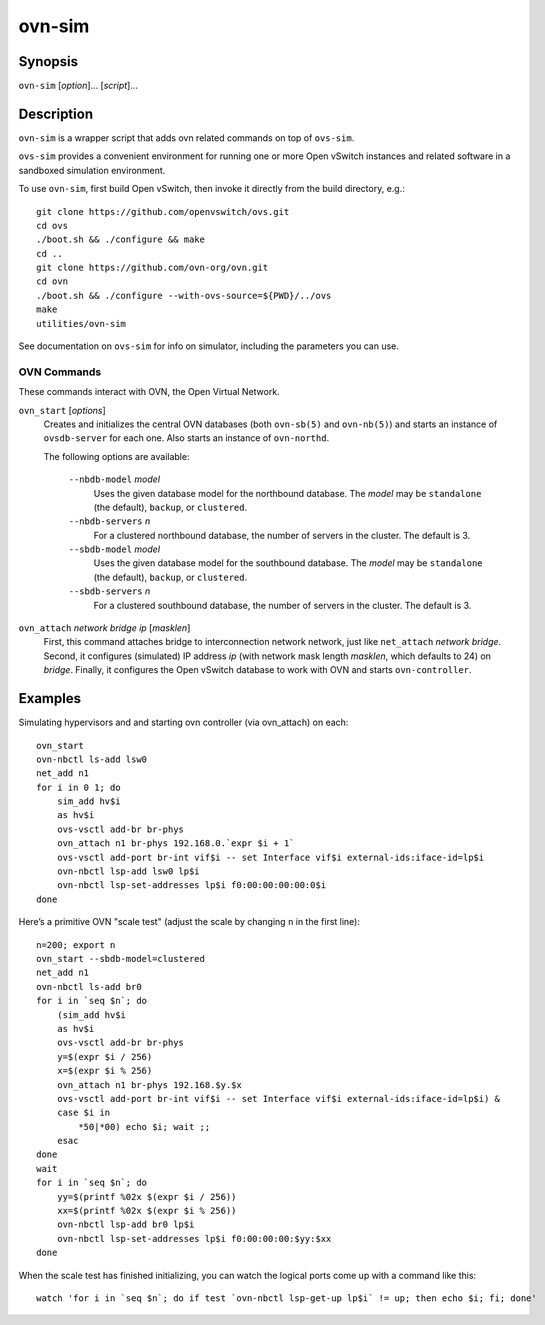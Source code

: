 =======
ovn-sim
=======

Synopsis
========

``ovn-sim`` [*option*]... [*script*]...

Description
===========

``ovn-sim`` is a wrapper script that adds ovn related commands on
top of ``ovs-sim``.

``ovs-sim`` provides a convenient environment for running one or more Open
vSwitch instances and related software in a sandboxed simulation environment.

To use ``ovn-sim``, first build Open vSwitch, then invoke it directly from the
build directory, e.g.::

    git clone https://github.com/openvswitch/ovs.git
    cd ovs
    ./boot.sh && ./configure && make
    cd ..
    git clone https://github.com/ovn-org/ovn.git
    cd ovn
    ./boot.sh && ./configure --with-ovs-source=${PWD}/../ovs
    make
    utilities/ovn-sim

See documentation on ``ovs-sim`` for info on simulator, including the
parameters you can use.

OVN Commands
------------

These commands interact with OVN, the Open Virtual Network.

``ovn_start`` [*options*]
    Creates and initializes the central OVN databases (both
    ``ovn-sb(5)`` and ``ovn-nb(5)``) and starts an instance of
    ``ovsdb-server`` for each one.  Also starts an instance of
    ``ovn-northd``.

    The following options are available:

       ``--nbdb-model`` *model*
           Uses the given database model for the northbound database.
           The *model* may be ``standalone`` (the default), ``backup``,
           or ``clustered``.

       ``--nbdb-servers`` *n*
           For a clustered northbound database, the number of servers in
           the cluster.  The default is 3.

       ``--sbdb-model`` *model*
           Uses the given database model for the southbound database.
           The *model* may be ``standalone`` (the default), ``backup``,
           or ``clustered``.

       ``--sbdb-servers`` *n*
           For a clustered southbound database, the number of servers in
           the cluster.  The default is 3.

``ovn_attach`` *network* *bridge* *ip* [*masklen*]
    First, this command attaches bridge to interconnection network
    network, just like ``net_attach`` *network* *bridge*.  Second, it
    configures (simulated) IP address *ip* (with network mask length
    *masklen*, which defaults to 24) on *bridge*. Finally, it
    configures the Open vSwitch database to work with OVN and starts
    ``ovn-controller``.

Examples
========

Simulating hypervisors and and starting ovn controller (via ovn_attach) on each::

    ovn_start
    ovn-nbctl ls-add lsw0
    net_add n1
    for i in 0 1; do
        sim_add hv$i
        as hv$i
        ovs-vsctl add-br br-phys
        ovn_attach n1 br-phys 192.168.0.`expr $i + 1`
        ovs-vsctl add-port br-int vif$i -- set Interface vif$i external-ids:iface-id=lp$i
        ovn-nbctl lsp-add lsw0 lp$i
        ovn-nbctl lsp-set-addresses lp$i f0:00:00:00:00:0$i
    done

Here’s a primitive OVN "scale test" (adjust the scale by changing
``n`` in the first line)::

    n=200; export n
    ovn_start --sbdb-model=clustered
    net_add n1
    ovn-nbctl ls-add br0
    for i in `seq $n`; do
        (sim_add hv$i
        as hv$i
        ovs-vsctl add-br br-phys
        y=$(expr $i / 256)
        x=$(expr $i % 256)
        ovn_attach n1 br-phys 192.168.$y.$x
        ovs-vsctl add-port br-int vif$i -- set Interface vif$i external-ids:iface-id=lp$i) &
        case $i in
            *50|*00) echo $i; wait ;;
        esac
    done
    wait
    for i in `seq $n`; do
        yy=$(printf %02x $(expr $i / 256))
        xx=$(printf %02x $(expr $i % 256))
        ovn-nbctl lsp-add br0 lp$i
        ovn-nbctl lsp-set-addresses lp$i f0:00:00:00:$yy:$xx
    done

When the scale test has finished initializing, you can watch the
logical ports come up with a command like this::

    watch 'for i in `seq $n`; do if test `ovn-nbctl lsp-get-up lp$i` != up; then echo $i; fi; done'

